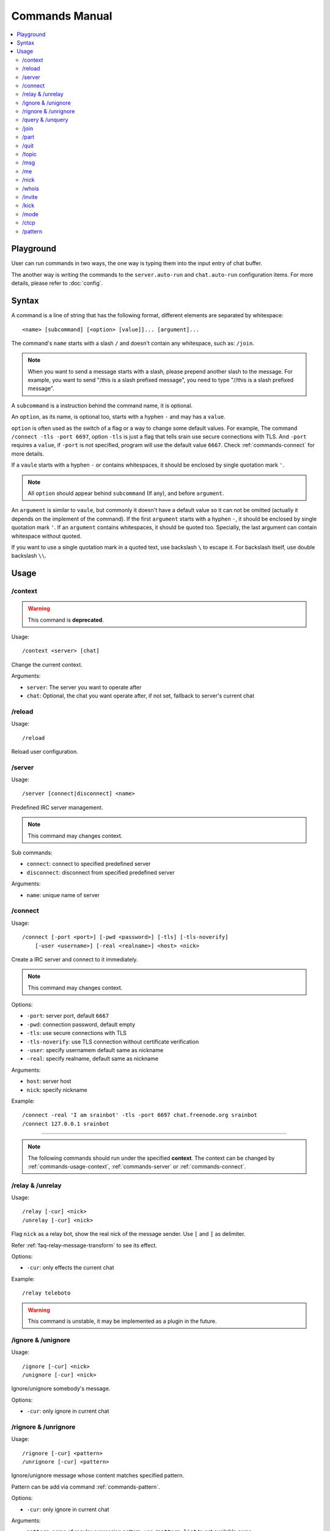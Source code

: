 ===============
Commands Manual
===============

.. contents::
    :local:
    :depth: 3
    :backlinks: none

.. _commands-playground:

Playground
==========

User can run commands in two ways, the one way is typing them into the input
entry of chat buffer.

The another way is writing the commands to the ``server.auto-run`` and
``chat.auto-run`` configuration items. For more details, please refer to
:doc:`config`.

.. _commands-syntax:

Syntax
======

A command is a line of string that has the following format, different elements
are separated by whitespace::

    <name> [subcommand] [<option> [value]]... [argument]...

The command's ``name`` starts with a slash ``/`` and doesn't contain any
whitespace, such as: ``/join``.

.. note::

   When you want to send a message starts with a slash, please prepend
   another slash to the message.
   For example, you want to send "/this is a slash prefixed message", you need
   to type "//this is a slash prefixed message".

A ``subcommand`` is a instruction behind the command name, it is optional.

An ``option``, as its name, is optional too, starts with a hyphen ``-`` and may
has a ``value``.

``option`` is often used as the switch of a flag or a way to change some
default values. For example, The command ``/connect -tls -port 6697``,
option ``-tls`` is just a flag that tells srain use secure connections with TLS.
And ``-port`` requires a ``value``, if ``-port`` is not specified, program will
use the default value ``6667``. Check :ref:`commands-connect` for more details.

If a ``vaule`` starts with a hyphen ``-`` or contains whitespaces, it should be
enclosed by single quotation mark ``'``.

.. note::

    All ``option`` should appear behind ``subcommand`` (If any), and before
    ``argument``.

An ``argument`` is similar to ``vaule``, but commonly it doesn't have a default
value so it can not be omitted (actually it depends on the implement of the
command). If the first ``argument`` starts with a hyphen ``-``, it should be
enclosed by single quotation mark ``'``. If an ``argument`` contains whitespaces,
it should be quoted too. Specially, the last argument can contain whitespace
without quoted.

If you want to use a single quotation mark in a quoted text, use backslash ``\``
to escape it. For backslash itself, use double backslash ``\\``.

Usage
=====

.. _commands-usage-context:

/context
--------

.. warning:: This command is **deprecated**.

Usage::

    /context <server> [chat]

Change the current context.

Arguments:

* ``server``: The server you want to operate after
* ``chat``: Optional, the chat you want operate after, if not set, fallback to
  server's current chat

.. _commands-usage-reload:

/reload
-------

Usage::

    /reload

Reload user configuration.

.. _commands-server:

/server
-------

Usage::

    /server [connect|disconnect] <name>

Predefined IRC server management.

.. note:: This command may changes context.

Sub commands:

* ``connect``: connect to specified predefined server
* ``disconnect``: disconnect from specified predefined server

Arguments:

* ``name``: unique name of server

.. _commands-connect:

/connect
--------

Usage::

    /connect [-port <port>] [-pwd <password>] [-tls] [-tls-noverify]
        [-user <username>] [-real <realname>] <host> <nick>

Create a IRC server and connect to it immediately.

.. note:: This command may changes context.

Options:

* ``-port``: server port, default ``6667``
* ``-pwd``: connection password, default empty
* ``-tls``: use secure connections with TLS
* ``-tls-noverify``: use TLS connection without certificate verification
* ``-user``: specify usernamem default same as nickname
* ``-real``: specify realname, default same as nickname

Arguments:

* ``host``: server host
* ``nick``: specify nickname

Example::

    /connect -real 'I am srainbot' -tls -port 6697 chat.freenode.org srainbot
    /connect 127.0.0.1 srainbot

--------------------------------------------------------------------------------

.. note::

    The following commands should run under the specified **context**.
    The context can be changed by :ref:`commands-usage-context`,
    :ref:`commands-server` or :ref:`commands-connect`.

.. _commands-relay:

/relay & /unrelay
-----------------

Usage::

    /relay [-cur] <nick>
    /unrelay [-cur] <nick>

Flag ``nick`` as a relay bot, show the real nick of the message sender.
Use ``[`` and ``]`` as delimiter.

Refer :ref:`faq-relay-message-transform` to see its effect.

Options:

* ``-cur``: only effects the current chat

Example::

    /relay teleboto

.. warning::

    This command is unstable, it may be implemented as a plugin in the future.


/ignore & /unignore
-------------------

Usage::

    /ignore [-cur] <nick>
    /unignore [-cur] <nick>

Ignore/unignore somebody's message.

Options:

* ``-cur``: only ignore in current chat

.. _commands-rignore:

/rignore & /unrignore
---------------------

Usage::

    /rignore [-cur] <pattern>
    /unrignore [-cur] <pattern>

Ignore/unignore message whose content matches specified pattern.

Pattern can be add via command :ref:`commands-pattern`.

Options:

* ``-cur``: only ignore in current chat

Arguments:

* ``pattern``: name of regular expression pattern, use ``/pattern list`` to
  get available name

Example:

This ignore message that content is "Why GTK and not Qt?"::

    /pattern add troll ^Why GTK and not Qt\?$
    /rignore troll

To cancel the ignore of these kind of message, use::

    /unrignore troll

/query & /unquery
-----------------
Usage::

    /query <nick>
    /unquery [nick]

Start/stop private chat with somebody. For ``/unquery`` , If no ``nick`` is
specified, it stops the current private chat.

.. _commands-join:

/join
-----

Usage::

    /join <channel>[,<channel>]... [<passwd>[,<passwd>]]...

Join specified channel(s), channels are separated by commas ``,``.

Example::

    /join #archinux-cn,#gzlug,#linuxba
    /join #channel1,#channe2 passwd1

/part
-----

Usage::

    /part [<channel>[,<channel>]]... [<reason>]

Leave specified channel(s) with optional reason, channels are separated by
commas ``,``. If no ``channel`` is specified, it leaves the current channel.

Example::

    /part #archinux-cn Zzz...
    /part #archlinux-cn,#tuna
    /part

/quit
-----

Usage::

    /quit [reason]

Quit current server with optional reason.

/topic
------

Usage::

    /topic [-rm|<topic>]

Set the current channel's topic. If no ``topic`` specified, it just displays
the current channel's topic.

* ``-rm``: remove current channel's topic

Example::

    # Just view the topic
    /topic
    # Set the topic to "Welcome to Srain!"
    /topic Welcome to Srain!
    # Clear the topic
    /topic -rm

/msg
----

Usage::

    /msg <target> <message>

Send message to a target, the target can be channel or somebody's nick. If you
want to send a message to channel, you should :ref:`commands-join` it first.

/me
---

Usage::

    /me <message>

Send an action message to the current target.


/nick
-----

Usage::

    /nick <new_nick>

Change your nickname.

/whois
------

Usage::

    /whois <nick>

Get somebody's information on the server.

/invite
-------

Usage::

    /invite <nick> [channel]

Invite somebody to join a channel. If no ``channel`` is specified, it falls
back to current channel.

/kick
-----

Usage::

    /kick <nick> [channel] [reason]

Kick somebody from a channel, with optional reason. If no ``channel`` is
specified, it falls back to current channel.

/mode
-----

Usage::

    /mode <target> <mode>

Change ``target`` 's mode.

.. _commands-ctcp:

/ctcp
-----

Usage::

    /ctcp <target> <command> [message]

Send a CTCP request to ``target``. The commonly used commands are:
CLIENTINFO, FINGER, PING, SOURCE, TIME, VERSION, USERINFO. For the detail of
each command, please refer to https://modern.ircdocs.horse/ctcp.html .

If you send a CTCP PING request without ``message``, you will get the latency
between the ``target``.

.. note::

    DCC is not yet supported.

.. _commands-pattern:

/pattern
--------

Usage::

    /pattern add <name> <pattern>
    /pattern rm <name>
    /pattern list

Regular expression pattern management.
The added pattern can be used elsewhere in the application, such as
:ref:`commands-rignore`.

Sub commands:

* ``add``: add a pattern with given name
* ``rm``: remove a pattern with given name
* ``list``: list all availables patterns

Arguments:

* ``name``: unique name of pattern
* ``pattern``: a valid `Perl-compatible Regular Expression`_

.. _Perl-compatible Regular Expression: https://developer.gnome.org/glib/stable/glib-regex-syntax.html
